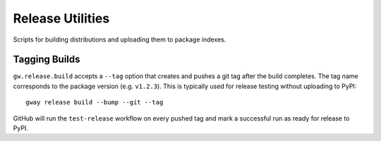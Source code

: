 Release Utilities
-----------------

Scripts for building distributions and uploading them to package indexes.

Tagging Builds
==============

``gw.release.build`` accepts a ``--tag`` option that creates and pushes a git
tag after the build completes. The tag name corresponds to the package version
(e.g. ``v1.2.3``). This is typically used for release testing without uploading
to PyPI::

   gway release build --bump --git --tag

GitHub will run the ``test-release`` workflow on every pushed tag and mark a
successful run as ready for release to PyPI.
